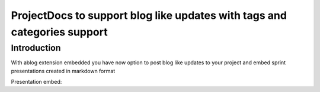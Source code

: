 .. post:: Dec 01, 2017
   :tags: releases
   :author: team
   :category: projectdocs

ProjectDocs to support blog like updates with tags and categories support
=========================================================================

Introduction
------------

With ablog extension embedded you have now option to post blog like updates to your project
and embed sprint presentations created in markdown format


Presentation embed:

.. presentation_embed::
    :presentation: demo_presentation
    :width: 600px
    :height: 400px
